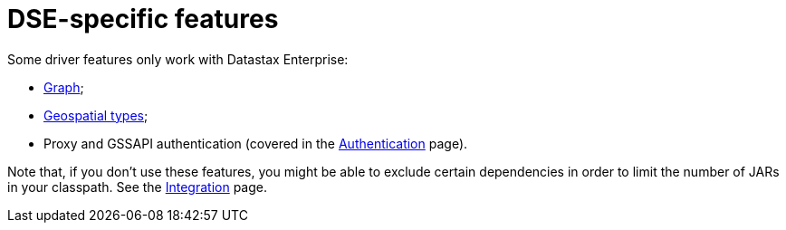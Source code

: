 = DSE-specific features

Some driver features only work with Datastax Enterprise:

* xref:core/dse/graph.adoc[Graph];
* xref:core/dse/geotypes.adoc[Geospatial types];
* Proxy and GSSAPI authentication (covered in the xref:core/authentication.adoc[Authentication] page).

Note that, if you don't use these features, you might be able to exclude certain dependencies in order to limit the number of JARs in your classpath.
See the xref:core/integration.adoc#driver-dependencies[Integration] page.
